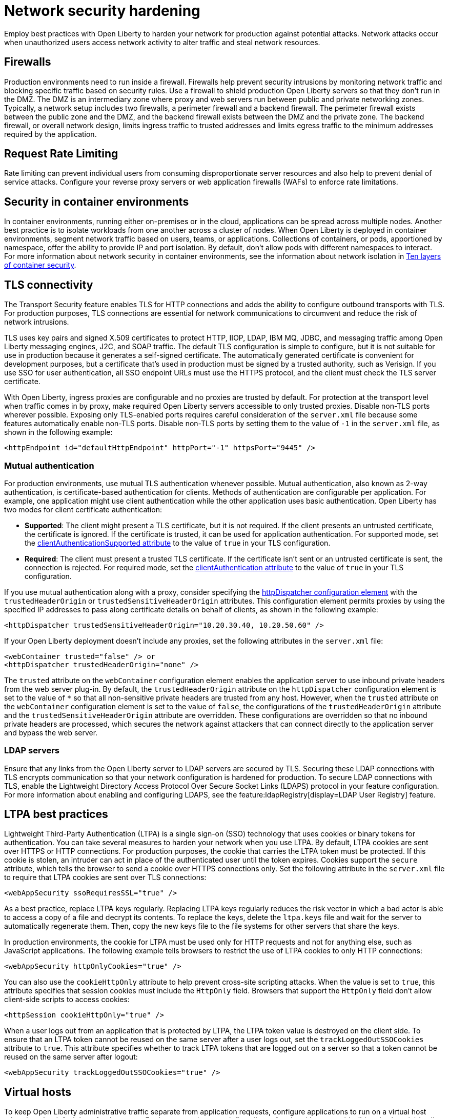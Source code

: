 // Copyright (c) 2020 IBM Corporation and others.
// Licensed under Creative Commons Attribution-NoDerivatives
// 4.0 International (CC BY-ND 4.0)
//   https://creativecommons.org/licenses/by-nd/4.0/
//
// Contributors:
//     IBM Corporation
//
:page-description: Network intrusions occur when unauthorized users gain access to network activity and can alter traffic and steal network resources. Employ best practices with Open Liberty to harden your network against potential attacks.
:seo-title: Network security hardening - OpenLiberty.io
:seo-description: Network intrusions occur when unauthorized users gain access to network activity and can alter traffic and steal network resources. Employ best practices with Open Liberty to harden your network against potential attacks.
:page-layout: general-reference
:page-type: general
= Network security hardening

Employ best practices with Open Liberty to harden your network for production against potential attacks.
Network attacks occur when unauthorized users access network activity to alter traffic and steal network resources.

[#firewalls]
== Firewalls
Production environments need to run inside a firewall.
Firewalls help prevent security intrusions by monitoring network traffic and blocking specific traffic based on security rules.
Use a firewall to shield production Open Liberty servers so that they don’t run in the DMZ.
The DMZ is an intermediary zone where proxy and web servers run between public and private networking zones.
Typically, a network setup includes two firewalls, a perimeter firewall and a backend firewall.
The perimeter firewall exists between the public zone and the DMZ, and the backend firewall exists between the DMZ and the private zone.
The backend firewall, or overall network design, limits ingress traffic to trusted addresses and limits egress traffic to the minimum addresses required by the application.

[#rate-limiting]
== Request Rate Limiting
Rate limiting can prevent individual users from consuming disproportionate server resources and also help to prevent denial of service attacks. Configure your reverse proxy servers or web application firewalls (WAFs) to enforce rate limitations.

[#security-in-containers]
== Security in container environments
In container environments, running either on-premises or in the cloud, applications can be spread across multiple nodes.
Another best practice is to isolate workloads from one another across a cluster of nodes.
When Open Liberty is deployed in container environments, segment network traffic based on users, teams, or applications.
Collections of containers, or pods, apportioned by namespace, offer the ability to provide IP and port isolation.
By default, don't allow pods with different namespaces to interact.
For more information about network security in container environments, see the information about network isolation in https://www.redhat.com/en/resources/container-security-openshift-cloud-devops-whitepaper[Ten layers of container security].

[#tls]
== TLS connectivity
The Transport Security feature enables TLS for HTTP connections and adds the ability to configure outbound transports with TLS.
For production purposes, TLS connections are essential for network communications to circumvent and reduce the risk of network intrusions.

TLS uses key pairs and signed X.509 certificates to protect HTTP, IIOP, LDAP, IBM MQ, JDBC, and messaging traffic among Open Liberty messaging engines, J2C, and SOAP traffic.
The default TLS configuration is simple to configure, but it is not suitable for use in production because it generates a self-signed certificate.
The automatically generated certificate is convenient for development purposes, but a certificate that's used in production must be signed by a trusted authority, such as Verisign.
If you use SSO for user authentication, all SSO endpoint URLs must use the HTTPS protocol, and the client must check the TLS server certificate.

With Open Liberty, ingress proxies are configurable and no proxies are trusted by default.
For protection at the transport level when traffic comes in by proxy, make required Open Liberty servers accessible to only trusted proxies.
Disable non-TLS ports wherever possible.
Exposing only TLS-enabled ports requires careful consideration of the `server.xml` file because some features automatically enable non-TLS ports.
Disable non-TLS ports by setting them to the value of `-1` in the `server.xml` file, as shown in the following example:

[source,xml]
----
<httpEndpoint id="defaultHttpEndpoint" httpPort="-1" httpsPort="9445" />
----

=== Mutual authentication
For production environments, use mutual TLS authentication whenever possible.
Mutual authentication, also known as 2-way authentication, is certificate-based authentication for clients.
Methods of authentication are configurable per application.
For example, one application might use client authentication while the other application uses basic authentication.
Open Liberty has two modes for client certificate authentication:

* *Supported*: The client might present a TLS certificate, but it is not required.
If the client presents an untrusted certificate, the certificate is ignored.
If the certificate is trusted, it can be used for application authentication.
For supported mode, set the xref:reference:config/ssl.adoc[clientAuthenticationSupported attribute] to the value of `true` in your TLS configuration.
* *Required*: The client must present a trusted TLS certificate.
If the certificate isn't sent or an untrusted certificate is sent, the connection is rejected.
For required mode, set the xref:reference:config/ssl.adoc[clientAuthentication attribute] to the value of `true` in your TLS configuration.

If you use mutual authentication along with a proxy, consider specifying the xref:reference:config/httpDispatcher.adoc[httpDispatcher configuration element] with the `trustedHeaderOrigin` or `trustedSensitiveHeaderOrigin` attributes.
This configuration element permits proxies by using the specified IP addresses to pass along certificate details on behalf of clients, as shown in the following example:

[source,xml]
----
<httpDispatcher trustedSensitiveHeaderOrigin="10.20.30.40, 10.20.50.60" />
----

If your Open Liberty deployment doesn't include any proxies, set the following attributes in the `server.xml` file:

[source,xml]
----
<webContainer trusted="false" /> or
<httpDispatcher trustedHeaderOrigin="none" />
----

The `trusted` attribute on the `webContainer` configuration element enables the application server to use inbound private headers from the web server plug-in.
By default, the `trustedHeaderOrigin` attribute on the `httpDispatcher` configuration element is set to the value of `*` so that all non-sensitive private headers are trusted from any host.
However, when the `trusted` attribute on the `webContainer` configuration element is set to the value of `false`, the configurations of the `trustedHeaderOrigin` attribute and the `trustedSensitiveHeaderOrigin` attribute are overridden.
These configurations are overridden so that no inbound private headers are processed, which secures the network against attackers that can connect directly to the application server and bypass the web server.

=== LDAP servers
Ensure that any links from the Open Liberty server to LDAP servers are secured by TLS.
Securing these LDAP connections with TLS encrypts communication so that your network configuration is hardened for production.
To secure LDAP connections with TLS, enable the Lightweight Directory Access Protocol Over Secure Socket Links (LDAPS) protocol in your feature configuration.
For more information about enabling and configuring LDAPS, see the feature:ldapRegistry[display=LDAP User Registry] feature.

[#ltpa]
== LTPA best practices
Lightweight Third-Party Authentication (LTPA) is a single sign-on (SSO) technology that uses cookies or binary tokens for authentication.
You can take several measures to harden your network when you use LTPA.
By default, LTPA cookies are sent over HTTPS or HTTP connections.
For production purposes, the cookie that carries the LTPA token must be protected.
If this cookie is stolen, an intruder can act in place of the authenticated user until the token expires.
Cookies support the `secure` attribute, which tells the browser to send a cookie over HTTPS connections only.
Set the following attribute in the `server.xml` file to require that LTPA cookies are sent over TLS connections:

[source,xml]
----
<webAppSecurity ssoRequiresSSL="true" />
----

As a best practice, replace LTPA keys regularly.
Replacing LTPA keys regularly reduces the risk vector in which a bad actor is able to access a copy of a file and decrypt its contents.
To replace the keys, delete the `ltpa.keys` file and wait for the server to automatically regenerate them.
Then, copy the new keys file to the file systems for other servers that share the keys.

In production environments, the cookie for LTPA must be used only for HTTP requests and not for anything else, such as JavaScript applications.
The following example tells browsers to restrict the use of LTPA cookies to only HTTP connections:

[source,xml]
----
<webAppSecurity httpOnlyCookies="true" />
----

You can also use the `cookieHttpOnly` attribute to help prevent cross-site scripting attacks.
When the value is set to `true`, this attribute specifies that session cookies must include the `HttpOnly` field.
Browsers that support the `HttpOnly` field don't allow client-side scripts to access cookies:

[source,xml]
----
<httpSession cookieHttpOnly="true" />
----

When a user logs out from an application that is protected by LTPA, the LTPA token value is destroyed on the client side.
To ensure that an LTPA token cannot be reused on the same server after a user logs out, set the `trackLoggedOutSSOCookies` attribute to `true`. This attribute specifies whether to track LTPA tokens that are logged out on a server so that a token cannot be reused on the same server after logout:

[source,xml]
----
<webAppSecurity trackLoggedOutSSOCookies="true" />
----

[#virtual-hosts]
== Virtual hosts

To keep Open Liberty administrative traffic separate from application requests, configure applications to run on a virtual host other than the default host for the server. Furthermore, when you define aliases for virtual hosts, avoid wildcard values (`*`) in alias hostnames. Rather than using wildcards, alias hostname values must match only the specific hosts that administrators expect a server to handle. Define a virtual host by specifying the config:virtualHost[] configuration element in your `server.xml` file:

[source,xml]
----
<virtualHost id="secure-app-host">
    <hostAlias>example_host:9080</hostAlias>
</virtualHost>
----

For more information, see xref:virtual-hosts.adoc[Isolate incoming application requests with virtual hosts].

[#welcome-page-headers]
== Welcome page and headers
For production, you can disable the Open Liberty welcome page.
The welcome page is enabled by default, and accessing the `/` root context displays the Open Liberty welcome page.
Disable this welcome page by setting the `enableWelcomePage` attribute to the value of `false` in the `server.xml` file:

[source,xml]
----
<httpDispatcher enableWelcomePage="false" />
----

Open Liberty server headers are also enabled by default.
Because these headers are enabled by default, in certain situations, information might be returned to browsers or web clients about the server implementation that is running.
Setting the `removeServerHeader` attribute to the value of `true` removes server implementation information from HTTP headers:

[source,xml]
----
<httpOptions removeServerHeader="true" />
----

You can disable the X-Powered-By header if you don’t want to reveal that an Open Liberty server is running.
Setting the `disableXPoweredBy` attribute to the value of `true` disables the X-Powered-By header, which prevents the header from being sent on the HTTP response:

[source,xml]
----
<webContainer disableXPoweredBy="true" />
----


[#session-overflow]
== Session overflow
Restrict the number of sessions that can be created for applications that use in-memory sessions by disabling HTTP session overflow.
Restricting sessions can help prevent denial-of-service attacks in which attackers continually generate new sessions until all JVM memory is exhausted.
You can disable HTTP session overflow by setting the `allowOverflow` attribute to the value of `false`:

[source,xml]
----
<httpSession allowOverflow="false" maxInMemorySessionCount="1000" alwaysEncodeURL="true" cookieSecure="true" cookieHttpOnly="true" />
----

[#jmx-connector]
== JMX connector
When you use the IBM HTTP Server, you can secure access to the Open Liberty JMX connector for remote administrative services in the web server plug-in by removing or commenting out the following entries:

[source,xml]
----
<Uri AffinityCookie="JSESSIONID" AffinityURLIdentifier="jsessionid" Name="/ibm/api/*" />
<Uri AffinityCookie="JSESSIONID" AffinityURLIdentifier="jsessionid" Name="/IBMJMXConnectorREST/*" />
----
